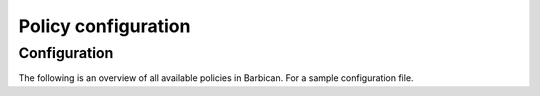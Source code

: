 .. _barbican-policy-generator.conf:

====================
Policy configuration
====================

Configuration
~~~~~~~~~~~~~

The following is an overview of all available policies in Barbican. For a sample
configuration file.

.. show-policy::
      :config-file: ../../etc/oslo-config-generator/policy.conf
